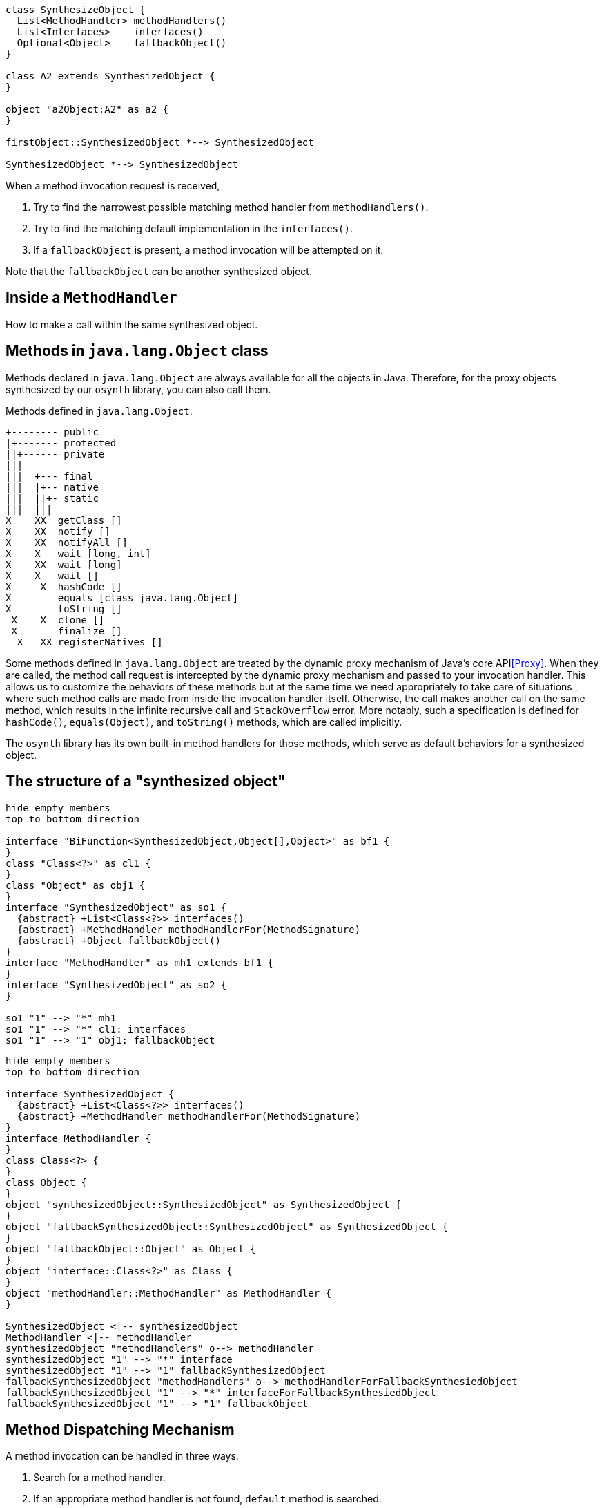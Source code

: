 [plantuml]
----
class SynthesizeObject {
  List<MethodHandler> methodHandlers()
  List<Interfaces>    interfaces()
  Optional<Object>    fallbackObject()
}

class A2 extends SynthesizedObject {
}

object "a2Object:A2" as a2 {
}

firstObject::SynthesizedObject *--> SynthesizedObject

SynthesizedObject *--> SynthesizedObject
----

When a method invocation request is received,

1. Try to find the narrowest possible matching method handler from `methodHandlers()`.
2. Try to find the matching default implementation in the `interfaces()`.
3. If a `fallbackObject` is present, a method invocation will be attempted on it.

Note that the `fallbackObject` can be another synthesized object.

== Inside a `MethodHandler`

How to make a call within the same synthesized object.

== Methods in `java.lang.Object` class

Methods declared in `java.lang.Object` are always available for all the objects in Java.
Therefore, for the proxy objects synthesized by our `osynth` library, you can also call them.

[text]
.Methods defined in `java.lang.Object`.
----
+-------- public
|+------- protected
||+------ private
|||
|||  +--- final
|||  |+-- native
|||  ||+- static
|||  |||
X    XX  getClass []
X    XX  notify []
X    XX  notifyAll []
X    X   wait [long, int]
X    XX  wait [long]
X    X   wait []
X     X  hashCode []
X        equals [class java.lang.Object]
X        toString []
 X    X  clone []
 X       finalize []
  X   XX registerNatives []
----

Some methods defined in `java.lang.Object` are treated by the dynamic proxy mechanism of Java's core API<<Proxy>>.
When they are called, the method call request is intercepted by the dynamic proxy mechanism and passed to your invocation handler.
This allows us to customize the behaviors of these methods but at the same time we need appropriately to take care of situations , where such method calls are made from inside the invocation handler itself.
Otherwise, the call makes another call on the same method, which results in the infinite recursive call and `StackOverflow` error.
More notably, such a specification is defined for `hashCode()`, `equals(Object)`, and `toString()` methods, which are called implicitly.

The `osynth` library has its own built-in method handlers for those methods, which serve as default behaviors for a synthesized object.

== The structure of a "synthesized object"

[plantuml]
----
hide empty members
top to bottom direction

interface "BiFunction<SynthesizedObject,Object[],Object>" as bf1 {
}
class "Class<?>" as cl1 {
}
class "Object" as obj1 {
}
interface "SynthesizedObject" as so1 {
  {abstract} +List<Class<?>> interfaces()
  {abstract} +MethodHandler methodHandlerFor(MethodSignature)
  {abstract} +Object fallbackObject()
}
interface "MethodHandler" as mh1 extends bf1 {
}
interface "SynthesizedObject" as so2 {
}

so1 "1" --> "*" mh1
so1 "1" --> "*" cl1: interfaces
so1 "1" --> "1" obj1: fallbackObject
----

[source]
----
hide empty members
top to bottom direction

interface SynthesizedObject {
  {abstract} +List<Class<?>> interfaces()
  {abstract} +MethodHandler methodHandlerFor(MethodSignature)
}
interface MethodHandler {
}
class Class<?> {
}
class Object {
}
object "synthesizedObject::SynthesizedObject" as SynthesizedObject {
}
object "fallbackSynthesizedObject::SynthesizedObject" as SynthesizedObject {
}
object "fallbackObject::Object" as Object {
}
object "interface::Class<?>" as Class {
}
object "methodHandler::MethodHandler" as MethodHandler {
}

SynthesizedObject <|-- synthesizedObject
MethodHandler <|-- methodHandler
synthesizedObject "methodHandlers" o--> methodHandler
synthesizedObject "1" --> "*" interface
synthesizedObject "1" --> "1" fallbackSynthesizedObject
fallbackSynthesizedObject "methodHandlers" o--> methodHandlerForFallbackSynthesiedObject
fallbackSynthesizedObject "1" --> "*" interfaceForFallbackSynthesiedObject
fallbackSynthesizedObject "1" --> "1" fallbackObject
----


== Method Dispatching Mechanism

A method invocation can be handled in three ways.

1. Search for a method handler.
2. If an appropriate method handler is not found, `default` method is searched.
3. If any `default` method is not found, then the request is delegated to "fallback object".

Throughout these steps, methods are identified by its name and parameter types *only* and their declaring classes and returning types do not matter.
That is, even if a method invocation happens for `InterfaceA#methodA(String)`, it might be handled by a `default` method defined as `InterfaceB#methodA(String)`.
In case the returning type does not match with the calling side intended (in the case above, suppose that the `InterfaceA#methodA(String)` is returning `int`, but the `InterfaceB#methodA(String)` is returning `Set<Integer>`), it will result in a runtime error.

=== Method Handlers

(t.b.d.)

=== `default` methods

(t.b.d.)

=== The fall-backing mechanism

When no appropriate way to handle a method call is found in the current synthesized object, the `osynth` delegates the procedure to its "fallback object".
The fallback object might be either a conventional Java object or another synthesized object.
The delegation happens using a reflection.
The current synthesized object tries to find a method by name and parameter types in the fallback object.


== References

- [[[Proxy, 1]]] "Proxy (Java Platform SE 8)" https://docs.oracle.com/javase/8/docs/api/java/lang/reflect/Proxy.html
